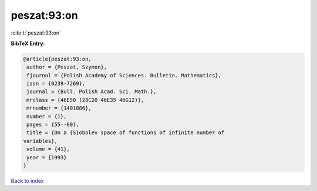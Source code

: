 peszat:93:on
============

:cite:t:`peszat:93:on`

**BibTeX Entry:**

.. code-block:: bibtex

   @article{peszat:93:on,
    author = {Peszat, Szymon},
    fjournal = {Polish Academy of Sciences. Bulletin. Mathematics},
    issn = {0239-7269},
    journal = {Bull. Polish Acad. Sci. Math.},
    mrclass = {46E50 (28C20 46E35 46G12)},
    mrnumber = {1401886},
    number = {1},
    pages = {55--60},
    title = {On a {S}obolev space of functions of infinite number of
   variables},
    volume = {41},
    year = {1993}
   }

`Back to index <../By-Cite-Keys.html>`_
